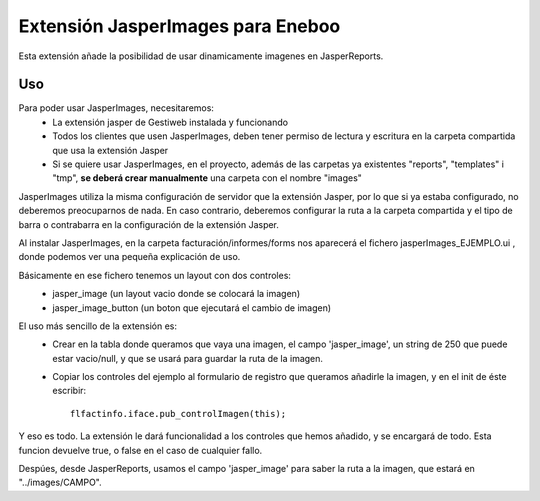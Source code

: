 Extensión JasperImages para Eneboo
=================================================

Esta extensión añade la posibilidad de usar dinamicamente imagenes en JasperReports.


Uso
---------------------

Para poder usar JasperImages, necesitaremos:
	* La extensión jasper de Gestiweb instalada y funcionando
	* Todos los clientes que usen JasperImages, deben tener permiso de lectura y escritura en la carpeta compartida que usa la extensión Jasper
	* Si se quiere usar JasperImages, en el proyecto, además de las carpetas ya existentes "reports", "templates" i "tmp", **se deberá crear manualmente** una carpeta con el nombre "images"
	
JasperImages utiliza la misma configuración de servidor que la extensión Jasper, por lo que si ya estaba configurado, no deberemos preocuparnos de nada.
En caso contrario, deberemos configurar la ruta a la carpeta compartida y el tipo de barra o contrabarra en la configuración de la extensión Jasper.

Al instalar JasperImages, en la carpeta facturación/informes/forms nos aparecerá el fichero jasperImages_EJEMPLO.ui , donde podemos ver una pequeña explicación de uso.

Básicamente en ese fichero tenemos un layout con dos controles:
	* jasper_image (un layout vacio donde se colocará la imagen)
	* jasper_image_button (un boton que ejecutará el cambio de imagen)
	
El uso más sencillo de la extensión es:
	* Crear en la tabla donde queramos que vaya una imagen, el campo 'jasper_image', un string de 250 que puede estar vacio/null, y que se usará para guardar la ruta de la imagen.
	* Copiar los controles del ejemplo al formulario de registro que queramos añadirle la imagen, y en el init de éste escribir::
		
		flfactinfo.iface.pub_controlImagen(this);
	
Y eso es todo. La extensión le dará funcionalidad a los controles que hemos añadido, y se encargará de todo. Esta funcion devuelve true, o false en el caso de cualquier fallo.

Despúes, desde JasperReports, usamos el campo 'jasper_image' para saber la ruta a la imagen, que estará en "../images/CAMPO".
